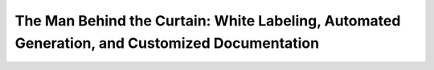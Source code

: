 The Man Behind the Curtain: White Labeling, Automated Generation, and Customized Documentation
==============================================================================================

.. datatemplate::
   :source: /_data/2018.cincinnati.speakers.yaml
   :template: videos/video-detail.html
   :key: 4


